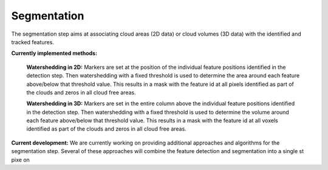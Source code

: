 Segmentation
----------------
The segmentation step aims at associating cloud areas (2D data) or cloud volumes (3D data) with the identified and tracked features.

**Currently implemented methods:**

        **Watershedding in 2D:**  
        Markers are set at the position of the individual feature positions identified in the detection step. Then watershedding with a fixed threshold is used to determine the area around each feature above/below that threshold value. This results in a mask with the feature id at all pixels identified as part of the clouds and zeros in all cloud free areas.

        **Watershedding in 3D:**  
	Markers are set in the entire column above the individual feature positions identified in the detection step. Then watershedding with a fixed threshold is used to determine the volume around each feature above/below that threshold value. This results in a mask with the feature id at all voxels identified as part of the clouds and zeros in all cloud free areas.

**Current development:**  
We are currently working on providing additional approaches and algorithms for the segmentation step. Several of these approaches will combine the feature detection and segmentation into a single st pixe  on
